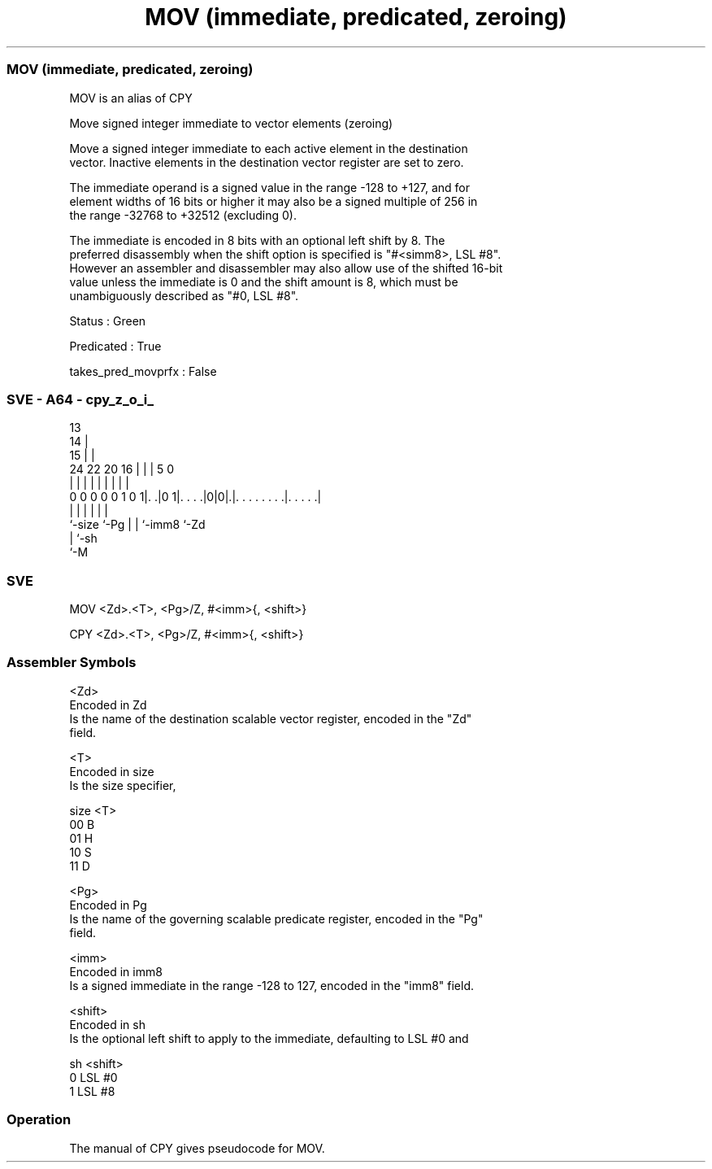 .nh
.TH "MOV (immediate, predicated, zeroing)" "7" " "  "alias" "sve"
.SS MOV (immediate, predicated, zeroing)
 MOV is an alias of CPY

 Move signed integer immediate to vector elements (zeroing)

 Move a signed integer immediate to each active element in the destination
 vector. Inactive elements in the destination vector register are set to zero.

 The immediate operand is a signed value in the range -128 to +127, and for
 element widths of 16 bits or higher it may also be a signed multiple of 256 in
 the range -32768 to +32512 (excluding 0).

 The immediate is encoded in 8 bits with an optional left shift by 8. The
 preferred disassembly when the shift option is specified is "#<simm8>, LSL #8".
 However an assembler and disassembler may also allow use of the shifted 16-bit
 value unless the immediate is 0 and the shift amount is 8, which must be
 unambiguously described as "#0, LSL #8".

 Status : Green

 Predicated : True

 takes_pred_movprfx : False



.SS SVE - A64 - cpy_z_o_i_
 
                                       13                          
                                     14 |                          
                                   15 | |                          
                 24  22  20      16 | | |               5         0
                  |   |   |       | | | |               |         |
   0 0 0 0 0 1 0 1|. .|0 1|. . . .|0|0|.|. . . . . . . .|. . . . .|
                  |       |         | | |               |
                  `-size  `-Pg      | | `-imm8          `-Zd
                                    | `-sh
                                    `-M
  
  
 
.SS SVE
 
 MOV     <Zd>.<T>, <Pg>/Z, #<imm>{, <shift>}
 
 CPY     <Zd>.<T>, <Pg>/Z, #<imm>{, <shift>}
 

.SS Assembler Symbols

 <Zd>
  Encoded in Zd
  Is the name of the destination scalable vector register, encoded in the "Zd"
  field.

 <T>
  Encoded in size
  Is the size specifier,

  size <T> 
  00   B   
  01   H   
  10   S   
  11   D   

 <Pg>
  Encoded in Pg
  Is the name of the governing scalable predicate register, encoded in the "Pg"
  field.

 <imm>
  Encoded in imm8
  Is a signed immediate in the range -128 to 127, encoded in the "imm8" field.

 <shift>
  Encoded in sh
  Is the optional left shift to apply to the immediate, defaulting to LSL #0 and

  sh <shift> 
  0  LSL #0  
  1  LSL #8  



.SS Operation

 The manual of CPY gives pseudocode for MOV.
